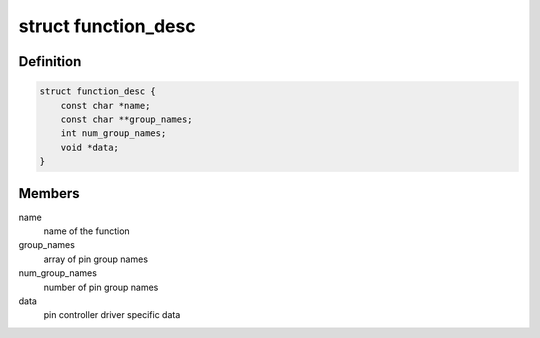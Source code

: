 .. -*- coding: utf-8; mode: rst -*-
.. src-file: drivers/pinctrl/pinmux.h

.. _`function_desc`:

struct function_desc
====================

.. c:type:: struct function_desc

    generic function descriptor

.. _`function_desc.definition`:

Definition
----------

.. code-block:: c

    struct function_desc {
        const char *name;
        const char **group_names;
        int num_group_names;
        void *data;
    }

.. _`function_desc.members`:

Members
-------

name
    name of the function

group_names
    array of pin group names

num_group_names
    number of pin group names

data
    pin controller driver specific data

.. This file was automatic generated / don't edit.

